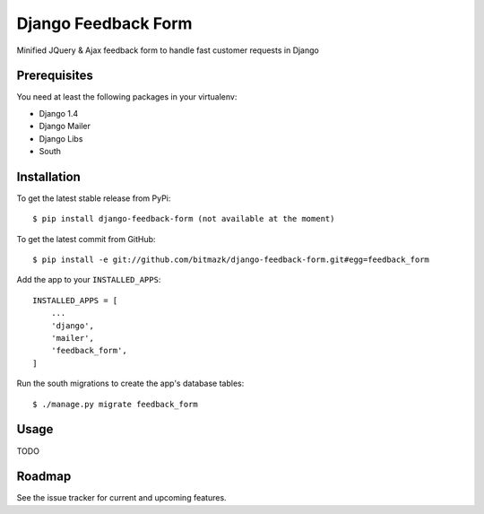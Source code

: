 Django Feedback Form
====================

Minified JQuery & Ajax feedback form to handle fast customer requests in Django

Prerequisites
-------------

You need at least the following packages in your virtualenv:

* Django 1.4
* Django Mailer
* Django Libs
* South


Installation
------------

To get the latest stable release from PyPi::

    $ pip install django-feedback-form (not available at the moment)

To get the latest commit from GitHub::

    $ pip install -e git://github.com/bitmazk/django-feedback-form.git#egg=feedback_form

Add the app to your ``INSTALLED_APPS``::

    INSTALLED_APPS = [
        ...
        'django',
        'mailer',
        'feedback_form',
    ]

Run the south migrations to create the app's database tables::

    $ ./manage.py migrate feedback_form


Usage
-----

TODO


Roadmap
-------

See the issue tracker for current and upcoming features.
